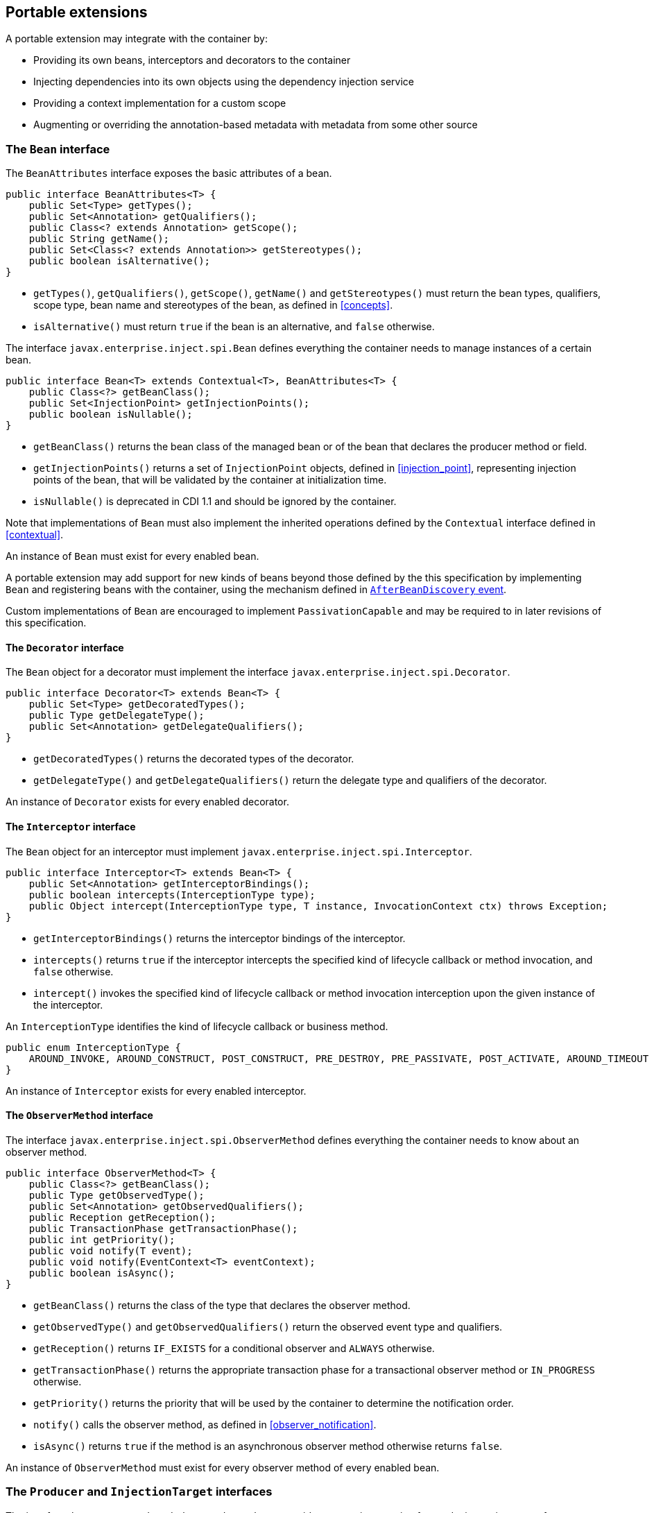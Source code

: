 [[spi]]

== Portable extensions

A portable extension may integrate with the container by:

* Providing its own beans, interceptors and decorators to the container
* Injecting dependencies into its own objects using the dependency injection service
* Providing a context implementation for a custom scope
* Augmenting or overriding the annotation-based metadata with metadata from some other source


[[bean]]

=== The `Bean` interface

The `BeanAttributes` interface exposes the basic attributes of a bean.

[source, java]
----
public interface BeanAttributes<T> {
    public Set<Type> getTypes();
    public Set<Annotation> getQualifiers();
    public Class<? extends Annotation> getScope();
    public String getName();
    public Set<Class<? extends Annotation>> getStereotypes();
    public boolean isAlternative();
}
----

* `getTypes()`, `getQualifiers()`, `getScope()`, `getName()` and `getStereotypes()` must return the bean types, qualifiers, scope type, bean name and stereotypes of the bean, as defined in <<concepts>>.
* `isAlternative()` must return `true` if the bean is an alternative, and `false` otherwise.

The interface `javax.enterprise.inject.spi.Bean` defines everything the container needs to manage instances of a certain bean.

[source, java]
----
public interface Bean<T> extends Contextual<T>, BeanAttributes<T> {
    public Class<?> getBeanClass();
    public Set<InjectionPoint> getInjectionPoints();
    public boolean isNullable();
}
----

* `getBeanClass()` returns the bean class of the managed bean or of the bean that declares the producer method or field.
* `getInjectionPoints()` returns a set of `InjectionPoint` objects, defined in <<injection_point>>, representing injection points of the bean, that will be validated by the container at initialization time.
* `isNullable()` is deprecated in CDI 1.1 and should be ignored by the container.

Note that implementations of `Bean` must also implement the inherited operations defined by the `Contextual` interface defined in <<contextual>>.

An instance of `Bean` must exist for every enabled bean.

A portable extension may add support for new kinds of beans beyond those defined by the this specification by implementing `Bean` and registering beans with the container, using the mechanism defined in <<after_bean_discovery>>.

Custom implementations of `Bean` are encouraged to implement `PassivationCapable` and may be required to in later revisions of this specification.

[[decorator]]

==== The `Decorator` interface

The `Bean` object for a decorator must implement the interface `javax.enterprise.inject.spi.Decorator`.

[source, java]
----
public interface Decorator<T> extends Bean<T> {
    public Set<Type> getDecoratedTypes();
    public Type getDelegateType();
    public Set<Annotation> getDelegateQualifiers();
}
----

* `getDecoratedTypes()` returns the decorated types of the decorator.
* `getDelegateType()` and `getDelegateQualifiers()` return the delegate type and qualifiers of the decorator.


An instance of `Decorator` exists for every enabled decorator.

[[interceptor]]

==== The `Interceptor` interface

The `Bean` object for an interceptor must implement `javax.enterprise.inject.spi.Interceptor`.

[source, java]
----
public interface Interceptor<T> extends Bean<T> {
    public Set<Annotation> getInterceptorBindings();
    public boolean intercepts(InterceptionType type);
    public Object intercept(InterceptionType type, T instance, InvocationContext ctx) throws Exception;
}
----

* `getInterceptorBindings()` returns the interceptor bindings of the interceptor.
* `intercepts()` returns `true` if the interceptor intercepts the specified kind of lifecycle callback or method invocation, and `false` otherwise.
* `intercept()` invokes the specified kind of lifecycle callback or method invocation interception upon the given instance of the interceptor.


An `InterceptionType` identifies the kind of lifecycle callback or business method.

[source, java]
----
public enum InterceptionType {
    AROUND_INVOKE, AROUND_CONSTRUCT, POST_CONSTRUCT, PRE_DESTROY, PRE_PASSIVATE, POST_ACTIVATE, AROUND_TIMEOUT
}
----

An instance of `Interceptor` exists for every enabled interceptor.

[[observer_method]]

==== The `ObserverMethod` interface

The interface `javax.enterprise.inject.spi.ObserverMethod` defines everything the container needs to know about an observer method.

[source, java]
----
public interface ObserverMethod<T> {
    public Class<?> getBeanClass();
    public Type getObservedType();
    public Set<Annotation> getObservedQualifiers();
    public Reception getReception();
    public TransactionPhase getTransactionPhase();
    public int getPriority();
    public void notify(T event);
    public void notify(EventContext<T> eventContext);
    public boolean isAsync();
}
----

* `getBeanClass()` returns the class of the type that declares the observer method.
* `getObservedType()` and `getObservedQualifiers()` return the observed event type and qualifiers.
* `getReception()` returns `IF_EXISTS` for a conditional observer and `ALWAYS` otherwise.
* `getTransactionPhase()` returns the appropriate transaction phase for a transactional observer method or `IN_PROGRESS` otherwise.
* `getPriority()` returns the priority that will be used by the container to determine the notification order.
* `notify()` calls the observer method, as defined in <<observer_notification>>.
* `isAsync()` returns `true` if the method is an asynchronous observer method otherwise returns `false`.


An instance of `ObserverMethod` must exist for every observer method of every enabled bean.

[[injectiontarget]]

=== The `Producer` and `InjectionTarget` interfaces

The interface `javax.enterprise.inject.spi.Producer` provides a generic operation for producing an instance of a type.

[source, java]
----
public interface Producer<T> {
    public T produce(CreationalContext<T> ctx);
    public void dispose(T instance);
    public Set<InjectionPoint> getInjectionPoints();
}
----

For a `Producer` that represents a class:

* `produce()` calls the constructor annotated `@Inject` if it exists, or the constructor with no parameters otherwise, as defined in <<instantiation>>, and returns the resulting instance. If the class has interceptors, `produce()` is responsible for building the interceptors and decorators of the instance.
The instance returned by `produce()` may be a proxy.
* `dispose()` does nothing.
* `getInjectionPoints()` returns the set of `InjectionPoint` objects representing all injected fields, bean constructor parameters and initializer method parameters.


For a `Producer` that represents a producer method or field:

* `produce()` calls the producer method on, or accesses the producer field of, a contextual instance of the bean that declares the producer method, as defined in <<producer_or_disposer_methods_invocation>>.
* `dispose()` calls the disposer method, if any, on a contextual instance of the bean that declares the disposer method, as defined in <<producer_or_disposer_methods_invocation>>, or performs any additional required cleanup, if any, to destroy state associated with a resource.
* `getInjectionPoints()` returns the set of `InjectionPoint` objects representing all parameters of the producer method.


The subinterface `javax.enterprise.inject.spi.InjectionTarget` provides operations for performing dependency injection and lifecycle callbacks on an instance of a type.

[source, java]
----
public interface InjectionTarget<T>
        extends Producer<T> {
    public void inject(T instance, CreationalContext<T> ctx);
    public void postConstruct(T instance);
    public void preDestroy(T instance);
}
----

* `inject()` performs dependency injection upon the given object.
The container sets the value of all injected fields, and calls all initializer methods, as defined in <<fields_initializer_methods>>.
* `postConstruct()` calls the `@PostConstruct` callback, if it exists.
* `preDestroy()` calls the `@PreDestroy` callback, if it exists.


Implementations of `Producer` and `InjectionTarget` must ensure that the set of injection points returned by `getInjectionPoints()` are injected by `produce()` or `inject()`.

[[beanmanager]]

=== The `BeanManager` object

The interface `javax.enterprise.inject.spi.BeanManager` provides operations for obtaining contextual references for beans, along with many other operations of use to portable extensions.

The container provides a built-in bean with bean type `BeanManager`, scope `@Dependent` and qualifier `@Default`. The built-in implementation must be a passivation capable dependency, as defined in <<passivation_capable_dependency>>.
Thus, any bean may obtain an instance of `BeanManager` by injecting it:

[source, java]
----
@Inject BeanManager manager;
----


Note that, an exception is thrown if the following operations are called before the `AfterBeanDiscovery` event is fired:

* `getBeans(String)`,
* `getBeans(Type, Annotation...)`,
* `getPassivationCapableBean(String)`
* `resolve(Set)`,
* `resolveDecorators(Set, Annotation...)`,
* `resolveInterceptors(InterceptionType, Annotation...)`,
* `resolveObserverMethods(Object, Annotation...)`,
* `validate(InjectionPoint)`,

and if the following operations are called before the `AfterDeploymentValidation` event is fired:

* `getReference(Bean, Type, CreationalContext)`
* `getInjectableReference(InjectionPoint, CreationalContext)`.

All other operations of BeanManager may be called at any time during the execution of the application.

[[provider]]

==== Obtaining a reference to the CDI container

Portable extensions and other objects sometimes interact directly with the container via programmatic API call.
The abstract `javax.enterprise.inject.spi.CDI` provides access to the `BeanManager` as well providing lookup of bean instances.

[source, java]
----
public abstract class CDI<T> implements Instance<T> {
   public static CDI<Object> current() { ... }
   public static void setCDIProvider(CDIProvider provider);
   public abstract BeanManager getBeanManager();
}
----

A portable extension or other object may obtain a reference to the current container by calling `CDI.current()`.
`CDI.getBeanManager()` may be called at any time after the container fires the `BeforeBeanDiscovery` container lifecycle event until the container fires the `BeforeShutdown` container lifecycle event.
Other methods on `CDI` may be called after the application initialization is completed until the application shutdown starts.
If methods on `CDI` are called at any other time, non-portable behavior results.

When `CDI.current()` is called, `getCDI()` method is called on `javax.enterprise.inject.spi.CDIProvider`.

The `CDIProvider` to use may be set by the application or container using the `setCDIProvider()` method.
If the `setCDIProvider()` has not been called, the first service provider of the service `javax.enterprise.inject.spi.CDIProvider` declared in META-INF/services is used.
If no provider is available an `IllegalStateException` is thrown.

[source, java]
----
public interface CDIProvider {
   public CDI<Object> getCDI();
}
----

[[bm_obtain_contextual_reference]]

==== Obtaining a contextual reference for a bean

The method `BeanManager.getReference()` returns a contextual reference for a given bean and bean type, as defined in <<contextual_reference>>.

[source, java]
----
public Object getReference(Bean<?> bean, Type beanType, CreationalContext<?> ctx);
----

The first parameter is the `Bean` object representing the bean.
The second parameter represents a bean type that must be implemented by any client proxy that is returned.
The third parameter is an instance of `CreationalContext` that may be used to destroy any object with scope `@Dependent` that is created.

If the given type is not a bean type of the given bean, an `IllegalArgumentException` is thrown.

[[bm_obtain_injectable_reference]]

==== Obtaining an injectable reference

The method `BeanManager.getInjectableReference()` returns an injectable reference for a given injection point, as defined in <<injectable_reference>>.

[source, java]
----
public Object getInjectableReference(InjectionPoint ij, CreationalContext<?> ctx);
----

The first parameter represents the target injection point.
The second parameter is an instance of `CreationalContext` that may be used to destroy any object with scope `@Dependent` that is created.

If the `InjectionPoint` represents a decorator delegate injection point, `getInjectableReference()` returns a delegate, as defined in <<delegate_attribute>>.

If typesafe resolution results in an unsatisfied dependency, the container must throw an `UnsatisfiedResolutionException`. If typesafe resolution results in an unresolvable ambiguous dependency, the container must throw an `AmbiguousResolutionException`.

Implementations of `Bean` usually maintain a reference to an instance of `BeanManager`. When the `Bean` implementation performs dependency injection, it must obtain the contextual instances to inject by calling `BeanManager.getInjectableReference()`, passing an instance of `InjectionPoint` that represents the injection point and the instance of `CreationalContext` that was passed to `Bean.create()`.

[[bm_obtain_unmanaged_instance]]

==== Obtaining non-contextual instance

A non-contextual instance can be obtained and injected from an `InjectionTarget`, however the `InjectionTarget` interface is designed to work on contextual instances.
A helper class, `Unmanaged` provides a set of methods optimized for working with non-contextual instances.

For example:

[source,java]
----
Unmanaged<Foo> unmanagedFoo = new Unmanaged<Foo>(Foo.class);
UnmanagedInstance<Foo> fooInstance = unmanagedFoo.newInstance();
Foo foo = fooInstance.produce().inject().postConstruct().get();
... // Use the foo instance
fooInstance.preDestroy().dispose();
----

[[bm_obtain_creationalcontext]]

==== Obtaining a `CreationalContext`

An instance of `CreationalContext` for a certain instance of `Contextual` may be obtained by calling `BeanManager.createCreationalContext()`.

[source, java]
----
public <T> CreationalContext<T> createCreationalContext(Contextual<T> contextual);
----

An instance of `CreationalContext` for a non-contextual object may be obtained by passing a null value to `createCreationalContext()`.

[[bm_obtain_bean_by_type]]

==== Obtaining a `Bean` by type

The method `BeanManager.getBeans()` returns the set of beans which have the given required type and qualifiers and are available for injection in the module or library containing the class into which the `BeanManager` was injected or the class from whose JNDI environment namespace the `BeanManager` was obtained, according to the rules for candidates of typesafe resolution defined in <<performing_typesafe_resolution>>.

[source, java]
----
public Set<Bean<?>> getBeans(Type beanType, Annotation... qualifiers);
----

The first parameter is a required bean type. The remaining parameters are required qualifiers.

If no qualifiers are passed to `getBeans()`, the default qualifier `@Default` is assumed.

If the given type represents a type variable, an `IllegalArgumentException` is thrown.

If two instances of the same qualifier type are given, an `IllegalArgumentException` is thrown.

If an instance of an annotation that is not a qualifier type is given, an `IllegalArgumentException` is thrown.

[[bm_obtain_bean_by_name]]

==== Obtaining a `Bean` by name

The method `BeanManager.getBeans()` which accepts a string returns the set of beans which have the given bean name and are available for injection in the module or library containing the class into which the `BeanManager` was injected or the class from whose JNDI environment namespace the `BeanManager` was obtained, according to the rules of name resolution defined in <<name_resolution>>.

[source, java]
----
public Set<Bean<?>> getBeans(String name);
----

The parameter is a bean name.

[[bm_obtain_passivation_capable_bean]]

==== Obtaining a passivation capable bean by identifier

The method `BeanManager.getPassivationCapableBean()` returns the `PassivationCapable` bean with the given identifier (see <<passivation_capable>>).

[source, java]
----
public Bean<?> getPassivationCapableBean(String id);
----

[[bm_resolve_ambiguous_dep]]

==== Resolving an ambiguous dependency

The method `BeanManager.resolve()` applies the ambiguous dependency resolution rules defined in <<unsatisfied_and_ambig_dependencies>> to a set of `Bean` s.

[source, java]
----
public <X> Bean<? extends X> resolve(Set<Bean<? extends X>> beans);
----

If the ambiguous dependency resolution rules fail (as defined in <<unsatisfied_and_ambig_dependencies>>, the container must throw an `AmbiguousResolutionException`.

`BeanManager.resolve()` must return null if:

* null is passed to `resolve()`, or
* no beans are passed to `resolve()`.

[[bm_validate_ip]]

==== Validating an injection point

The `BeanManager.validate()` operation validates an injection point and throws an `InjectionException` if there is a deployment problem (for example, an unsatisfied or unresolvable ambiguous dependency) associated with the injection point.

[source, java]
----
public void validate(InjectionPoint injectionPoint);
----

[[bm_fire_event]]

==== Firing an event

The method `BeanManager.fireEvent()` fires an event and notifies observers, according to <<observer_notification>>.

[source, java]
----
public void fireEvent(Object event, Annotation... qualifiers);
----

The first argument is the event object.
The remaining parameters are event qualifiers.

If the runtime type of the event object contains a type variable, an `IllegalArgumentException` is thrown.

If two instances of the same qualifier type are given, an `IllegalArgumentException` is thrown.

If an instance of an annotation that is not a qualifier type is given, an `IllegalArgumentException` is thrown.

If the runtime type of the event object is assignable to the type of a container lifecycle event, an `IllegalArgumentException` is thrown.

[[bm_observer_method_resolution]]

==== Observer method resolution

The method `BeanManager.resolveObserverMethods()` resolves observer methods for an event according to the rules of observer resolution defined in <<observer_resolution>>.

[source, java]
----
public <T> Set<ObserverMethod<? super T>> resolveObserverMethods(T event, Annotation... qualifiers);
----

The first parameter of `resolveObserverMethods()` is the event object.
The remaining parameters are event qualifiers.

If the runtime type of the event object contains a type variable, an `IllegalArgumentException` is thrown.

If two instances of the same qualifier type are given, an `IllegalArgumentException` is thrown.

If an instance of an annotation that is not a qualifier type is given, an `IllegalArgumentException` is thrown.

[[bm_decorator_resolution]]

==== Decorator resolution

The method `BeanManager.resolveDecorators()` returns the ordered list of decorators for a set of bean types and a set of qualifiers and which are enabled in the module or library containing the class into which the `BeanManager` was injected or the class from whose JNDI environment namespace the `BeanManager` was obtained, as defined in <<decorator_resolution>>.

[source, java]
----
List<Decorator<?>> resolveDecorators(Set<Type> types, Annotation... qualifiers);
----

The first argument is the set of bean types of the decorated bean.
The annotations are qualifiers declared by the decorated bean.

If two instances of the same qualifier type are given, an `IllegalArgumentException` is thrown.

If an instance of an annotation that is not a qualifier type is given, an `IllegalArgumentException` is thrown.

If the set of bean types is empty, an `IllegalArgumentException` is thrown.

[[bm_interceptor_resolution]]

==== Interceptor resolution

The method `BeanManager.resolveInterceptors()` returns the ordered list of interceptors for a set of interceptor bindings and a type of interception and which are enabled in the module or library containing the class into which the `BeanManager` was injected or the class from whose JNDI environment namespace the `BeanManager` was obtained, as defined in <<interceptor_resolution>>.

[source, java]
----
List<Interceptor<?>> resolveInterceptors(InterceptionType type,
                                         Annotation... interceptorBindings);
----

If two instances of the same interceptor binding type are given, an `IllegalArgumentException` is thrown.

If no interceptor binding type instance is given, an `IllegalArgumentException` is thrown.

If an instance of an annotation that is not an interceptor binding type is given, an `IllegalArgumentException` is thrown.

[[bm_determining_annotation]]

==== Determining if an annotation is a qualifier type, scope type, stereotype or interceptor binding type

A portable extension may test an annotation to determine if it is a qualifier type, scope type, stereotype or interceptor binding type, obtain the set of meta-annotations declared by a stereotype or interceptor binding type, or determine if a scope type is a normal or passivating scope.

[source, java]
----
public boolean isScope(Class<? extends Annotation> annotationType);
public boolean isQualifier(Class<? extends Annotation> annotationType);
public boolean isInterceptorBinding(Class<? extends Annotation> annotationType);
public boolean isStereotype(Class<? extends Annotation> annotationType);

public boolean isNormalScope(Class<? extends Annotation> scopeType);
public boolean isPassivatingScope(Class<? extends Annotation> scopeType);
public Set<Annotation> getInterceptorBindingDefinition(Class<? extends Annotation> qualifierType);
public Set<Annotation> getStereotypeDefinition(Class<? extends Annotation> stereotype);
----

[[bm_determining_hash]]

==== Determining the hash code and equivalence of qualifiers and interceptor bindings

A portable extension may determine if two qualifiers or two interceptor bindings are considered equivalent for the purposes of typesafe resolution, as defined in <<performing_typesafe_resolution>>.

[source, java]
----
public boolean areQualifiersEquivalent(Annotation qualifier1, Annotation qualifier2);
public boolean areInterceptorBindingsEquivalent(Annotation interceptorBinding1, Annotation interceptorBinding2);
----

A portable extension may determine the hash code of a qualifier or interceptor binding, ignoring any members annotated with `@Nonbinding`.

[source, java]
----
public int getQualifierHashCode(Annotation qualifier);
public int getInterceptorBindingHashCode(Annotation interceptorBinding);
----

[[bm_obtain_active_context]]

==== Obtaining the active `Context` for a scope

The method `BeanManager.getContext()` retrieves an active context object associated with the given scope, as defined in <<active_context>>.

[source, java]
----
public Context getContext(Class<? extends Annotation> scopeType);
----

[[bm_obtain_elresolver]]

==== Obtaining the `ELResolver`

The method `BeanManager.getELResolver()` returns the `javax.el.ELResolver` specified in <<el>>.

[source, java]
----
public ELResolver getELResolver();
----

[[bm_obtain_annotatedtype]]

==== Obtaining an `AnnotatedType` for a class

The method `BeanManager.createAnnotatedType()` returns an `AnnotatedType` that may be used to read the annotations of the given Java class or interface.

[source, java]
----
public <T> AnnotatedType<T> createAnnotatedType(Class<T> type);
----

[[bm_obtain_injectiontarget]]

==== Obtaining an `InjectionTarget` for a class

The method `BeanManager.getInjectionTargetFactory()` returns a factory capable of creating container provided implementations of `InjectionTarget` for a given `AnnotatedType` or throws an `IllegalArgumentException` if there is a definition error associated with any injection point of the type.

[source, java]
----
public <T> InjectionTargetFactory<T> getInjectionTargetFactory(AnnotatedType<T> type);
----

[source, java]
----
public interface InjectionTargetFactory<T> {

    public InjectionTarget<T> createInjectionTarget(Bean<T> bean);

}
----

Null should be passed to `InjectionTargetFactory.createInjectionTarget()` to create a non-contextual injection target.
The method `BeanManager.createInjectionTarget()` is deprecated since version 1.1 of Contexts and Dependency Injection.

[[bm_obtain_producer]]

==== Obtaining a `Producer` for a field or method

The method `BeanManager.getProducerFactory()` returns a factory capable of creating container provided implementations of `Producer` for a given `AnnotatedMethod` or `AnnotatedField`, and declaring bean, or throws an `IllegalArgumentException` if there is a definition error associated with the producer method or field.

[source, java]
----
public <X> ProducerFactory<X> getProducerFactory(AnnotatedField<? super X> field, Bean<X> declaringBean);
public <X> ProducerFactory<X> getProducerFactory(AnnotatedMethod<? super X> method, Bean<X> declaringBean);
----

[source, java]
----
public interface ProducerFactory<X> {

    public <T> Producer<T> createProducer(Bean<T> bean);

}
----

Null should be passed to `ProducerFactory.createProducer()` to create a producer of non-contextual objects.


[[bm_obtain_injectionpoint]]

==== Obtaining an `InjectionPoint`

The method `BeanManager.createInjectionPoint()` returns a container provided implementation of `InjectionPoint` for a given `AnnotatedField` or `AnnotatedParameter` or throws an `IllegalArgumentException` if there is a definition error associated with the injection point.

[source, java]
----
public InjectionPoint createInjectionPoint(AnnotatedField<?> field);
public InjectionPoint createInjectionPoint(AnnotatedParameter<?> parameter);
----

[[bm_obtain_beanattributes]]

==== Obtaining a `BeanAttributes`

The method `BeanManager.createBeanAttributes()` returns a container provided implementation of `BeanAttributes` by reading the annotations of a given `AnnotatedType` or `AnnotatedMember`, according to the rules defined in <<concepts>>, or throws an `IllegalArgumentException` if there is a definition error associated with the declared bean attributes.

[source, java]
----
public <T> BeanAttributes<T> createBeanAttributes(AnnotatedType<T> type);
public BeanAttributes<?> createBeanAttributes(AnnotatedMember<?> member);
----

[[bm_obtain_bean]]

==== Obtaining a `Bean`

The method `BeanManager.createBean()` returns a container provided implementation of `Bean`. The methods accept:

* a `BeanAttributes`, which determines the bean types, qualifiers, scope, name and stereotypes of the returned `Bean`, and the return values of `isAlternative()`, and
* a class, which determines the return value of `Bean.getClass()`.
* an `InjectionTargetFactory`, which is used to obtain an `InjectionTarget`. The `InjectionTarget` is used to create and destroy instances of the bean, to perform dependency injection and lifecycle callbacks, and which determines the return value of `Bean.getInjectionPoints()`.


[source, java]
----
public <T> Bean<T> createBean(BeanAttributes<T> attributes, Class<T> beanClass,
                          InjectionTargetFactory<T> injectionTargetFactory);
----

A second version of the method is provided to create a `Bean` from a producer.
The method accepts:

* a `BeanAttributes`, which determines the bean types, qualifiers, scope, name and stereotypes of the returned `Bean`, and the return values of `isAlternative()`, and
* a class, which determines the return value of `Bean.getClass()`.
* a `ProducerFactory`, which is used to obtain a `Producer`. The `Producer` is used to create and destroy instances of the bean, and which determines the return value of `Bean.getInjectionPoints()`.


[source, java]
----
public <T, X> Bean<T> createBean(BeanAttributes<T> attributes, Class<X> beanClass,
                          ProducerFactory<X> producer);
----

[[bm_obtain_extension]]

==== Obtaining the instance of an `Extension`

The method `BeanManager.getExtension()` returns the container's instance of an `Extension` class declared in `META-INF/services`, or throws an `IllegalArgumentException` if the container has no instance of the given class.

[source, java]
----
public <T extends Extension> T getExtension(Class<T> extensionClass);
----

[[bm_obtain_interception_factory]]

==== Obtain an `InterceptionFactory`

The method `BeanManager.getInterceptionFactory()` returns an `InterceptionFactory` for the provided type as defined in <<interception_factory>>.

[source, java]
----
<T> InterceptionFactory<T> createInterceptionFactory(CreationalContext<T> ctx, Class<T> clazz);
----


[[alternative_metadata_sources]]

=== Alternative metadata sources

A portable extension may provide an alternative metadata source, such as configuration by XML.

The interfaces `AnnotatedType`, `AnnotatedField`, `AnnotatedMethod`, `AnnotatedConstructor` and `AnnotatedParameter` in the package `javax.enterprise.inject.spi` allow a portable extension to specify metadata that overrides the annotations that exist on a bean class.
The portable extension is responsible for implementing the interfaces, thereby exposing the metadata to the container.

In general, the behavior is as defined by the Java Language Specification, and only deviations from the Java Language Specification are noted.

The interface `javax.enterprise.inject.spi.AnnotatedType` exposes the `Class` object and members.

[source, java]
----
public interface AnnotatedType<X>
        extends Annotated {
    public Class<X> getJavaClass();
    public Set<AnnotatedConstructor<X>> getConstructors();
    public Set<AnnotatedMethod<? super X>> getMethods();
    public Set<AnnotatedField<? super X>> getFields();
}
----

* `getConstructors()` returns all default-access, public, protected or private constructors declared for the type.
* `getMethods()` returns all default-access, public, protected or private methods declared on the type and those declared on any supertypes.
The container should call `AnnotatedMethod.getJavaMember().getDeclaringClass()` to determine the type in the type hierarchy that declared the method.
* `getFields()` returns all default-access, public, protected or private fields declared on the type and those declared on any supertypes.
The container should call `AnnotatedField.getJavaMember().getDeclaringClass()` to determine the type in the type hierarchy that declared the field.


When determining annotations on a type, the container must only consider the special inheritance rules defined for scope types in <<type_level_inheritance>>.

The interface `javax.enterprise.inject.spi.AnnotatedField` exposes the `Field` object.

[source, java]
----
public interface AnnotatedField<X>
        extends AnnotatedMember<X> {
    public Field getJavaMember();
}
----

The interface `javax.enterprise.inject.spi.AnnotatedMethod` exposes the `Method` object.

[source, java]
----
public interface AnnotatedMethod<X>
        extends AnnotatedCallable<X> {
    public Method getJavaMember();
}
----

The interface `javax.enterprise.inject.spi.AnnotatedConstructor` exposes the `Constuctor` object.

[source, java]
----
public interface AnnotatedConstructor<X>
        extends AnnotatedCallable<X> {
    public Constructor<X> getJavaMember();
}
----

The interface `javax.enterprise.inject.spi.AnnotatedParameter` exposes the `position` of the parameter object and the declaring program element.

[source, java]
----
public interface AnnotatedParameter<X>
        extends Annotated {
    public int getPosition();
    public AnnotatedCallable<X> getDeclaringCallable();
}
----

The interface `javax.enterprise.inject.spi.AnnotatedMember` exposes the `Member` object and the `AnnotatedType` that defines the member.

[source, java]
----
public interface AnnotatedMember<X>
        extends Annotated {
    public Member getJavaMember();
    public boolean isStatic();
    public AnnotatedType<X> getDeclaringType();
}
----

The interface `javax.enterprise.inject.spi.AnnotatedCallable` exposes the parameters of an invokable object.

CDI 1.1 deprecated the method `AnnotatedMember.isStatic()`. The container should instead call `AnnotatedMember.getJavaMember().getModifiers()` to determine if the member is static.

[source, java]
----
public interface AnnotatedCallable<X>
        extends AnnotatedMember<X> {
    public List<AnnotatedParameter<X>> getParameters();
}
----

The interface `javax.enterprise.inject.spi.Annotated` exposes the overriding annotations and type declarations.

[source, java]
----
public interface Annotated {
    Type getBaseType();
    Set<Type> getTypeClosure();
    <T extends Annotation> T getAnnotation(Class<T> annotationType);
    <T extends Annotation> Set<T> getAnnotations(Class<T> annotationType);
    Set<Annotation> getAnnotations();
    boolean isAnnotationPresent(Class<? extends Annotation> annotationType);
}
----

* `getBaseType()` returns the type of the program element.
* `getTypeClosure()` returns all types to which the base type should be considered assignable.
* `getAnnotation(Class<T>)` returns the program element annotation of the given annotation type, or a null value.
* `getAnnotations(Class<T>)` returns the program element annotations of the given annotation type, or an empty set.
* `getAnnotations()` returns all annotations of the program element.
* `isAnnotationPresent(Class<T>)` returns `true` if the program element has an annotation of the given annotation type, or `false` otherwise.


The container must use the operations of `Annotated` and its subinterfaces to discover program element types and annotations.
The container must not directly call the Java Reflection API. In particular, the container must:

* call `Annotated.getBaseType()` to determine the type of an injection point, event parameter or disposed parameter,
* call `Annotated.getTypeClosure()` to determine the bean types of any kind of bean,
* call `Annotated.getAnnotations()` to determine the scope, qualifiers, stereotypes and interceptor bindings of a bean,
* call `Annotated.isAnnotationPresent()` and `Annotated.getAnnotation()` to read any bean annotations defined by this specification, and
* call `AnnotatedType.getConstructors()`, `AnnotatedType.getMethods()` and `AnnotatedType.getFields()` to determine the members of a bean class.

[[annotated_type_configurator]]

==== `AnnotatedTypeConfigurator` SPI

CDI 2.0 introduced a new SPI to help defining and creating instance for type metadata.

This SPI is composed of the following interfaces:

* `javax.enterprise.inject.spi.configurator.AnnotatedTypeConfigurator` to configure an `AnnotatedType`
* `javax.enterprise.inject.spi.configurator.AnnotatedFieldConfigurator` (defined in <<annotated_field_configurator>>) to configure an `AnnotatedField`
* `javax.enterprise.inject.spi.configurator.AnnotatedConstructorConfigurator` (defined in <<annotated_constructor_configurator>>) to configure an `AnnotatedConstructor`
* `javax.enterprise.inject.spi.configurator.AnnotatedMethodConfigurator` (defined in <<annotated_method_configurator>>) to configure an `AnnotatedMethod`
* `javax.enterprise.inject.spi.configurator.AnnotatedParameterConfigurator` (defined in <<annotated_parameter_configurator>>) to configure an `AnnotatedParameter`

The container must provide an implementation for each of these interfaces.

`AnnotatedTypeConfigurator` is the entry point for this SPI.
Implementation of `AnnotatedTypeConfigurator` is returned by methods in the following lifecycle event:

* `BeforeBeanDiscovery` as defined in <<before_bean_discovery>>
* `ProcessAnnotatedType` as defined in <<process_annotated_type>>
* `AfterTypeDiscovery` as defined in <<after_type_discovery>>


[source, java]
----
public interface AnnotatedTypeConfigurator<T> {

    AnnotatedType<T> getAnnotated();
    AnnotatedTypeConfigurator<T> add(Annotation annotation);
    AnnotatedTypeConfigurator<T> remove(Annotation annotation);
    AnnotatedTypeConfigurator<T> remove(Class<? extends Annotation> annotationType);
    AnnotatedTypeConfigurator<T> removeAll();
    Set<AnnotatedMethodConfigurator<T>> methods();
    Stream<AnnotatedMethodConfigurator<T>> filterMethods(Predicate<AnnotatedMethod<T>> predicate);
    Set<AnnotatedFieldConfigurator<T>> fields();
    Stream<AnnotatedFieldConfigurator<T>> filterFields(Predicate<AnnotatedField<T>> predicate);
    Set<AnnotatedConstructorConfigurator<T>> constructors();
    Stream<AnnotatedConstructorConfigurator<T>> filterConstructors(Predicate<AnnotatedConstructor<T>> predicate);
}
----

* `getAnnotated()` returns the original `AnnotatedType` with which this configurator was initialized
* `add()` adds an annotation to the configured `AnnotatedType`
* `remove()` methods remove all annotation from the configured `AnnotatedType`
* `removeAll()` remove all existing annotation on the configured `AnnotatedType`
* `methods()` returns a set of `AnnotatedMethodConfigurator` to configure annotations on methods.
* `filterMethods()` returns a `Stream<AnnotatedMethodsConfigurator>` filtered by applying the provided Predicate on `methods()`
* `fields()` returns a set of `AnnotatedFieldConfigurator` to configure annotations on fields.
* `filterFields()` returns a `Stream<AnnotatedFieldConfigurator>` filtered by applying the provided Predicate on `fields()`
* `constructors()` returns a set of `AnnotatedConstructorConfigurator` to configure annotations on constructors.
* `filterConstructors()` returns a `Stream<AnnotatedConstructorConfigurator>` filtered by applying the provided Predicate on `Constructors()`

[[annotated_method_configurator]]

===== `AnnotatedMethodConfigurator`

`AnnotatedMethodConfigurator` is obtained through `AnnotatedTypeConfigurator` as defined in <<annotated_type_configurator>>

[source, java]
----
public interface AnnotatedMethodConfigurator<T> {
    AnnotatedMethod<T> getAnnotated();
    AnnotatedMethodConfigurator<T> add(Annotation annotation);
    AnnotatedMethodConfigurator<T> remove(Annotation annotation);
    AnnotatedMethodConfigurator<T> remove(Class<? extends Annotation> annotationType);
    AnnotatedMethodConfigurator<T> removeAll();
    List<AnnotatedParameterConfigurator<T>> params();
    Stream<AnnotatedParameterConfigurator<T>> filterParams(Predicate<AnnotatedParameter<T>> predicate);
}
----

* `getAnnotated()` returns the original `AnnotatedMethod` with which this configurator was initialized
* `add()` adds an annotation to the configured element
* `remove()` methods remove all annotation from the configured element
* `removeAll()` remove all existing annotation on the configured element
* `params()` returns a list of `AnnotatedParameterConfigurator` to configure annotations on parameters.
* `filterParams(Predicate<AnnotatedParameter<T>> predicate)` returns a `Stream<AnnotatedParameterConfigurator>` filtered by applying the provided Predicate on `params()`


[[annotated_constructor_configurator]]

===== `AnnotatedConstructorConfigurator`

`AnnotatedConstructorConfigurator` is obtained through `AnnotatedTypeConfigurator` as defined in <<annotated_type_configurator>>

[source, java]
----
public interface AnnotatedConstructorConfigurator<T> {
    AnnotatedConstructor<T> getAnnotated();
    AnnotatedConstructorConfigurator<T> add(Annotation annotation);
    AnnotatedConstructorConfigurator<T> remove(Annotation annotation);
    AnnotatedConstructorConfigurator<T> remove(Class<? extends Annotation> annotationType);
    AnnotatedConstructorConfigurator<T> removeAll();
    List<AnnotatedParameterConfigurator<T>> params();
    Stream<AnnotatedParameterConfigurator<T>> filterParams(Predicate<AnnotatedParameter<T>> predicate);
}
----

* `getAnnotated()` returns the original `AnnotatedConstructor` with which this configurator was initialized
* `add()` adds an annotation to the configured element
* `remove()` methods remove all annotation from the configured element
* `removeAll()` remove all existing annotation on the configured element
* `params()` returns a list of `AnnotatedParameterConfigurator` to configure annotations on parameters.
* `filterParams(Predicate<AnnotatedParameter<T>> predicate)` returns a `Stream<AnnotatedParameterConfigurator>` filtered by applying the provided Predicate on `params()`

[[annotated_parameter_configurator]]

===== `AnnotatedParameterConfigurator`

`AnnotatedParameterConfigurator` is obtained through `AnnotatedMethodConfigurator` (as defined in <<annotated_method_configurator>>) and `AnnotatedConstructorConfigurator` as defined in <<annotated_constructor_configurator>>.

[source, java]
----
public interface AnnotatedParameterConfigurator<T> {
    AnnotatedParameter<T> getAnnotated();
    AnnotatedParameterConfigurator<T> add(Annotation annotation);
    AnnotatedParameterConfigurator<T> remove(Annotation annotation);
    AnnotatedParameterConfigurator<T> remove(Class<? extends Annotation> annotationType);
    AnnotatedParameterConfigurator<T> removeAll();
}
----

* `getAnnotated()` returns the original `AnnotatedParameter` with which this configurator was initialized
* `add()` adds an annotation to the configured element
* `remove()` methods remove all annotation from the configured element
* `removeAll()` remove all existing annotation on the configured element

[[annotated_field_configurator]]

===== `AnnotatedFieldConfigurator`

`AnnotatedFieldConfigurator` is obtained through `AnnotatedTypeConfigurator` as defined in <<annotated_type_configurator>>:

[source, java]
----
public interface AnnotatedFieldConfigurator<T> {

    AnnotatedField<T> getAnnotated();
    AnnotatedFieldConfigurator<T> add(Annotation annotation);
    AnnotatedFieldConfigurator<T> remove(Annotation annotation);
    AnnotatedFieldConfigurator<T> remove(Class<? extends Annotation> annotationType);
    AnnotatedFieldConfigurator<T> removeAll();
}
----

* `getAnnotated()` returns the original `AnnotatedField` with which this configurator was initialized
* `add()` adds an annotation to the configured element
* `remove()` methods remove all annotation from the configured element
* `removeAll()` remove all existing annotation on the configured element


[[init_events]]

=== Container lifecycle events

During the application initialization process, the container fires a series of events, allowing portable extensions to integrate with the container initialization process defined in <<initialization>>.
These events are fired synchronously.

Observer methods of these events must belong to _extensions_.
An extension is a service provider of the service `javax.enterprise.inject.spi.Extension` declared in `META-INF/services`.

[source, java]
----
public interface Extension {}
----

If any method on the event object is called outside of the observer method invocation, an `IllegalStateException` is thrown.

Service providers may have observer methods, which may observe any event, including any container lifecycle event, and obtain an injected `BeanManager` reference. Any decorators associated with `BeanManager` will not be applied.
If other beans are injected into an extension's observer methods, non-portable behavior results.
An extension may use `BeanManager.fireEvent()` to deliver events to observer methods defined on extensions.
The container is not required to deliver events fired during application initialization to observer methods defined on beans.

The container instantiates a single instance of each extension at the beginning of the application initialization process and maintains a reference to it until the application shuts down.
The container delivers event notifications to this instance by calling its observer methods.

The notification order for observer methods within extensions follows the same ordering rule as defined in <<observer_ordering>> for non-extension observers.
The priority of an observer method may be declared using the `@Priority` annotation.

[source, java]
----
void beforeBeanDiscovery(@Observes @Priority(LIBRARY) BeforeBeanDiscovery event) { ... }
----

For each service provider, the container must provide a bean of scope `@ApplicationScoped` and qualifier `@Default`, supporting injection of a reference to the service provider instance. The bean types of this bean include the class of the service provider and all superclasses and interfaces.

Lifecycle events described below can be grouped in to two categories:

* Application lifecycle events, that are fired once:
 ** BeforeBeanDiscovery
 ** AfterTypeDiscovery
 ** AfterBeanDiscovery
 ** AfterDeploymentValidation
 ** BeforeShutdown
* Bean discovery events, that are fired multiple times:
 ** ProcessAnnotatedType
 ** ProcessInjectionPoint
 ** ProcessInjectionTarget
 ** ProcessBeanAttributes
 ** ProcessBean
 ** ProcessProducer
 ** ProcessObserverMethod

Note that the chronological order of these events is specified in <<initialization>>.

[[before_bean_discovery]]

==== `BeforeBeanDiscovery` event

The container must fire an event before it begins the type discovery process.
The event object must be of type `javax.enterprise.inject.spi.BeforeBeanDiscovery`:

[source, java]
----
public interface BeforeBeanDiscovery {
    public void addQualifier(Class<? extends Annotation> qualifier);
    public void addQualifier(AnnotatedType<? extends Annotation> qualifier);
    public void addScope(Class<? extends Annotation> scopeType, boolean normal, boolean passivating);
    public void addStereotype(Class<? extends Annotation> stereotype, Annotation... stereotypeDef);
    public void addInterceptorBinding(Class<? extends Annotation> bindingType, Annotation... bindingTypeDef);
    public void addInterceptorBinding(AnnotatedType<? extends Annotation> bindingType);
    public void addAnnotatedType(AnnotatedType<?> type);
    public void addAnnotatedType(AnnotatedType<?> type, String id);
    public AnnotatedTypeConfigurator<?> addAnnotatedType(Class<T> type,String id);
    <T extends Annotation> AnnotatedTypeConfigurator<T> configureQualifier(Class<T> qualifier);
    <T extends Annotation> AnnotatedTypeConfigurator<T> configureInterceptorBinding(Class<T> bindingType);
}
----

* `addQualifier()` declares an annotation type as a qualifier type.
* `addScope()` declares an annotation type as a scope type.
* `addStereotype()` declares an annotation type as a stereotype, and specifies its meta-annotations.
* `addInterceptorBinding()` declares an annotation type as an interceptor binding type, and specifies its meta-annotations.
* `addAnnotatedType()` adds a given `AnnotatedType` to the set of types which will be scanned during bean discovery, with an optional identifier.
The first version of the method is deprecated since version 1.1 of Contexts and Dependency Injection.
+
The third version of the method, returns a new `AnnotatedTypeConfigurator` as defined in <<annotated_type_configurator>> to easily configure the `AnnotatedType` which will be added at the end of the observer invocation.
The returned `AnnotatedTypeConfigurator` is initialized with type and annotations of the provided class.
* `configureQualifier()` returns a new `AnnotatedTypeConfigurator` as defined in <<annotated_type_configurator>> to configure a new `AnnotatedType` and declares it as a qualifier type.
* `configureInterceptorBinding()` returns a new `AnnotatedTypeConfigurator` as defined in <<annotated_type_configurator>> to configure a new `AnnotatedType` and declares it as an interceptor binding.


[source, java]
----
void beforeBeanDiscovery(@Observes BeforeBeanDiscovery event) { ... }
----

If any observer method of the `BeforeBeanDiscovery` event throws an exception, the exception is treated as a definition error by the container.

If any `BeforeBeanDiscovery` method is called outside of the observer method invocation, an `IllegalStateException` is thrown.


[[after_type_discovery]]

==== `AfterTypeDiscovery` event

The container must fire an event when it has fully completed the type discovery process and before it begins the bean discovery process.
The event object must be of type `javax.enterprise.inject.spi.AfterTypeDiscovery`.

[source, java]
----
public interface AfterTypeDiscovery {
    public List<Class<?>> getAlternatives();
    public List<Class<?>> getInterceptors();
    public List<Class<?>> getDecorators();
    public void addAnnotatedType(AnnotatedType<?> type, String id);
    public AnnotatedTypeConfigurator<?> addAnnotatedType(Class<T> type,String id);
}
----

* `getAlternatives()` returns the ordered list of enabled alternatives for the application, sorted by priority in ascending order.
Alternatives enabled for a bean archive are not included in the list.
* `getInterceptors()` returns the ordered list of enabled interceptors for the application, sorted by priority in ascending order.
Interceptors enabled for a bean archive are not included in the list.
* `getDecorators()` returns the ordered list of enabled decorators for the application, sorted by priority in ascending order.
Decorators enabled for a bean archive are not included in the list.
* `addAnnotatedType()` adds a given `AnnotatedType` to the set of types which will be scanned during bean discovery, with an identifier.
+
The second version of the method, returns a new `AnnotatedTypeConfigurator` as defined in <<annotated_type_configurator>> to easily configure the `AnnotatedType` which will be added at the end of observer invocation.
The returned `AnnotatedTypeConfigurator` is initialized with type and annotations of the provided class.

If an alternative, interceptor or decorator is added using `AfterTypeDiscovery.addAnnotatedType()`, non-portable behavior results.

Any observer of this event is permitted to add classes to, or remove classes from, the list of alternatives, list of interceptors or list of decorators.
The container must use the final values of these collections, after all observers of `AfterTypeDiscovery` have been called, to determine the order of the enabled alternatives, interceptors, and decorators for application.
The initial values of these collections are defined by the `@Priority` annotation.

[source, java]
----
void afterTypeDiscovery(@Observes AfterTypeDiscovery event) { ... }
----


If any observer method of a `AfterTypeDiscovery` event throws an exception, the exception is treated as a definition error by the container.

If any `AfterTypeDiscovery` method is called outside of the observer method invocation, an `IllegalStateException` is thrown.


[[after_bean_discovery]]

==== `AfterBeanDiscovery` event

The container must fire an event when it has fully completed the bean discovery process, validated that there are no definition errors relating to the discovered beans, and registered `Bean` and `ObserverMethod` objects for the discovered beans.

The event object must be of type `javax.enterprise.inject.spi.AfterBeanDiscovery`:

[source, java]
----
public interface AfterBeanDiscovery {
    public void addDefinitionError(Throwable t);
    public void addBean(Bean<?> bean);
    public BeanConfigurator<?> addBean();
    public void addObserverMethod(ObserverMethod<?> observerMethod);
    public ObserverMethodConfigurator<?> addObserverMethod();
    public void addContext(Context context);
    public <T> AnnotatedType<T> getAnnotatedType(Class<T> type, String id);
    public <T> Iterable<AnnotatedType<T>> getAnnotatedTypes(Class<T> type);
}
----

* `addDefinitionError()` registers a definition error with the container, causing the container to abort deployment after all observers have been notified.
* `addBean()` fires an event of type `ProcessBean` containing the given `Bean` and then registers the `Bean` with the container, thereby making it available for injection into other beans.
The given `Bean` may implement `Interceptor` or `Decorator`.
+
The second version of the method, returns a new `BeanConfigurator` as defined in <<bean_configurator>> to easily configure the `Bean` which will be added at the end of observer invocation.
If the container is unable to process the configurator it automatically detects the problem and treats it as a deployment problem.
* `addObserverMethod()` fires an event of type `ProcessObserverMethod` containing the given `ObserverMethod` and then registers the `ObserverMethod` with the container, thereby making it available for event notifications.
+
If the given `ObserverMethod` does not override either `ObserverMethod.notify(T)` or `ObserverMethod.notify(EventContext<T>)`, the container automatically detects the problem and treats it as a definition error.
+
The second version of the method, returns a new `ObserverMethodConfigurator` as defined in <<observer_method_configurator>> to easily configure the `ObserverMethod` which will be added at the end of observer invocation.
If the container is unable to process the configurator it automatically detects the problem and treats it as a deployment problem.
* `addContext()` registers a custom `Context` object with the container.
* `getAnnotatedType()` and `getAnnotatedTypes()` returns the `AnnotatedType` s discovered or added during container initialization.
The id of an `AnnotatedType` added by the container is not defined.
If the `id` passed is null, the container should substitute the container generated id.


A portable extension may take advantage of this event to register beans, interceptors, decorators, observer methods and custom context objects with the container.

[source, java]
----
void afterBeanDiscovery(@Observes AfterBeanDiscovery event, BeanManager manager) { ... }
----

If any observer method of the `AfterBeanDiscovery` event throws an exception, the exception is treated as a definition error by the container.

If any `AfterBeanDiscovery` method is called outside of the observer method invocation, an `IllegalStateException` is thrown.


[[bean_configurator]]

===== `BeanConfigurator` interface

CDI 2.0 introduced the `javax.enterprise.inject.spi.configurator.BeanConfigurator` interface to help configuring a new `Bean` instance.

With `BeanConfigurator` you can perform all the operations defined in <<bean_attributes_configurator>> plus the following:

* Set the class of the bean with `beanClass` method.
* Add an injection point for the bean with `addInjectionPoint` method.
* Add multiple injection points for the bean with `addInjectionPoints` methods.
* Replace all injection points for the bean with `injectionPoints` methods.
* Make the bean implements `PassivationCapable` and set its id with `id` method.
* Set the `Function` to create a bean instance from a `CreationalContext` with `createWith` method.
* Set the `Supplier` or `Function` to create a bean instance with `produceWith` method
* Set the object to return when creating a bean instance with `producing` method
* Set the `BiConsumer` or `Consumer` to destroy an instance from or without a CreationalContext with `disposeWith` methods.

[[observer_method_configurator]]

===== `ObserverMethodConfigurator` interface

CDI 2.0 introduced the `javax.enterprise.inject.spi.configurator.ObserverMethodConfigurator` interface to help configuring a new `ObserverMethod` instance.

`ObserverMethodConfigurator` must be initialized from a `java.lang.reflect.Method`, `AnnotatedMethod` or an existing `ObserverMethod` with one of its `read()` methods.

With `ObserverMethodConfigurator` you can perform the following operations:

* Set the `ObserverMethod` bean class with `beanClass` method.
* Set the type of the observed event with `observedType` method.
* Add a qualifier with `addQualifier` method.
* Set or add multiple qualifiers with `addQualifiers` and `qualifiers` methods.
* Set the `Reception` type with reception method.
* Set the `TransactionPhase` type with `transactionPhase` method.
* Set the priority with `priority` method.
* Define the `Consumer` to call on notification with `notifyWith` method.
* Make the observer asynchronous with `async` method.

[[after_deployment_validation]]

==== `AfterDeploymentValidation` event

The container must fire an event after it has validated that there are no deployment problems and before creating contexts or processing requests.

The event object must be of type `javax.enterprise.inject.spi.AfterDeploymentValidation`:

[source, java]
----
public interface AfterDeploymentValidation {
    public void addDeploymentProblem(Throwable t);
}
----

* `addDeploymentProblem()` registers a deployment problem with the container, causing the container to abort deployment after all observers have been notified.


[source, java]
----
void afterDeploymentValidation(@Observes AfterDeploymentValidation event, BeanManager manager) { ... }
----

If any observer method of the `AfterDeploymentValidation` event throws an exception, the exception is treated as a deployment problem by the container.

If any `AfterDeploymentValidation` method is called outside of the observer method invocation, an `IllegalStateException` is thrown.

The container must not allow any request to be processed by the deployment until all observers of this event return.

[[before_shutdown]]

==== `BeforeShutdown` event

The container must fire a final event after it has finished processing requests and destroyed all contexts.

The event object must be of type `javax.enterprise.inject.spi.BeforeShutdown`:

[source, java]
----
public interface BeforeShutdown {}
----

[source, java]
----
void beforeShutdown(@Observes BeforeShutdown event, BeanManager manager) { ... }
----

If any observer method of the `BeforeShutdown` event throws an exception, the exception is ignored by the container.

[[process_annotated_type]]

==== `ProcessAnnotatedType` event

The container must fire an event, before it processes a type, for every Java class, interface (excluding the special kind of interface declaration _annotation type_) or enum discovered

as defined in <<type_discovery_steps>>

An event is not fired for any type annotated with `@Vetoed`, or in a package annotated with `@Vetoed`.

The event object must be of type `javax.enterprise.inject.spi.ProcessAnnotatedType<X>`, where `X` is the class, for types discovered in a bean archive, or of type `javax.enterprise.inject.spi.ProcessSyntheticAnnotatedType<X>` for types added by `BeforeBeanDiscovery.addAnnotatedType()` or `AfterTypeDiscovery.addAnnotatedType()`.

The annotation `@WithAnnotations` may be applied to the event parameter.
If the annotation is applied, the container must only deliver `ProcessAnnotatedType` events for types which contain at least one of the annotations specified.
The annotation can appear on the annotated type, or on any member, or any parameter of any member of the annotated type, as defined in <<alternative_metadata_sources>>.
The annotation may be applied as a meta-annotation on any annotation considered.

If the `@WithAnnotations` annotation is applied to any other event parameter, the container automatically detects the problem and treats it as a definition error.

[source, java]
----
public interface ProcessAnnotatedType<X> {
    public AnnotatedType<X> getAnnotatedType();
    public void setAnnotatedType(AnnotatedType<X> type);
    public AnnotatedTypeConfigurator<X> configureAnnotatedType();
    public void veto();
}
----

[source, java]
----
interface ProcessSyntheticAnnotatedType<X> extends ProcessAnnotatedType<X> {
    public Extension getSource();
}
----

* `getAnnotatedType()` returns the `AnnotatedType` object that will be used by the container to read the declared annotations.
* `setAnnotatedType()` replaces the `AnnotatedType`.
* `configureAnnotatedType()` returns an `AnnotatedTypeConfigurator` (as defined in <<annotated_type_configurator>>) initialized with the `AnnotatedType` processed by the event to easily configure the `AnnotatedType` which will be used to replace the original one at the end of observer invocation.
The method always returns the same `AnnotatedTypeConfigurator`
* `veto()` forces the container to ignore the type.
* `getSource()` returns the `Extension` instance that added the annotated type.


Any observer of this event is permitted to wrap and/or replace the `AnnotatedType` by calling either `setAnnotatedType()` or `configureAnnotatedType()`.
If both methods are called within an observer notification an `IllegalStateException` is thrown.
The container must use the final value of this property, after all observers have been called, as the only source of types and annotations for the program elements.

For example, the following observer decorates the `AnnotatedType` for every class that is discovered by the container.

[source, java]
----
<T> void decorateAnnotatedType(@Observes ProcessAnnotatedType<T> pat) {
    pat.setAnnotatedType( decorate( pat.getAnnotatedType() ) );
}
----

If any observer method of a `ProcessAnnotatedType` event throws an exception, the exception is treated as a definition error by the container.

If any `ProcessAnnotatedType` method is called outside of the observer method invocation, an `IllegalStateException` is thrown.

[[process_injection_point]]

==== `ProcessInjectionPoint` event

The container must fire an event for every injection point of every bean, interceptor or decorator.

The event object must be of type `javax.enterprise.inject.spi.ProcessInjectionPoint<T, X>` where `T` is the bean class, and `X` is the declared type of the injection point.

[source, java]
----
public interface ProcessInjectionPoint<T, X> {
    public InjectionPoint getInjectionPoint();
    public void setInjectionPoint(InjectionPoint injectionPoint);
    public InjectionPointConfigurator configureInjectionPoint();
    public void addDefinitionError(Throwable t);
}
----

* `getInjectionPoint()` returns the `InjectionPoint` object that will be used by the container to perform injection.
* `setInjectionPoint()` replaces the `InjectionPoint`.
* `configureInjectionPoint()` returns an `InjectionPointConfigurator` (as defined in <<injection_point_configurator>>) initialized with the `InjectionPoint` processed by the event to easily configure the  `InjectionPoint` which will be used to replace the original one at the end of observer invocation.
The method always returns the same `InjectionPointConfigurator`.
* `addDefinitionError()` registers a definition error with the container, causing the container to abort deployment after bean discovery is complete.


Any observer of this event is permitted to wrap and/or replace the `InjectionPoint` by calling either `setInjectionPoint()` or `configureInjectionPoint()`.
If both methods are called within an observer notification an `IllegalStateException` is thrown.
The container must use the final value of this property, after all observers have been called, whenever it performs injection upon the injection point.

If any observer method of a `ProcessInjectionPoint` event throws an exception, the exception is treated as a definition error by the container.

If any `ProcessInjectionPoint` method is called outside of the observer method invocation, an `IllegalStateException` is thrown.

[[injection_point_configurator]]

===== `InjectionPointConfigurator` interface

CDI 2.0 introduced the `javax.enterprise.inject.spi.configurator.InjectionPointConfigurator` interface to help configure an existing `InjectionPoint` instance.

With `InjectionPointConfigurator` you can perform the following operations:

* Set the type of `InjectionPoint` with `type` method.
* Add a qualifier with `addQualifier` method.
* Set or add multiple qualifiers with `addQualifiers` and `qualifiers` methods.
* Set the bean that defines this injection point with `bean` method.
* Make the injection point delegate with `delegate` method.
* Make the injection point a transient field with `transientField` method.


[[process_injection_target]]

==== `ProcessInjectionTarget` event

The container must fire an event for every bean, interceptor or decorator.

The event object must be of type `javax.enterprise.inject.spi.ProcessInjectionTarget<X>`, where `X` is the bean class.

[source, java]
----
public interface ProcessInjectionTarget<X> {
    public AnnotatedType<X> getAnnotatedType();
    public InjectionTarget<X> getInjectionTarget();
    public void setInjectionTarget(InjectionTarget<X> injectionTarget);
    public void addDefinitionError(Throwable t);
}
----

* `getAnnotatedType()` returns the `AnnotatedType` representing the bean class.
* `getInjectionTarget()` returns the `InjectionTarget` object that will be used by the container to perform injection.
* `setInjectionTarget()` replaces the `InjectionTarget`.
* `addDefinitionError()` registers a definition error with the container, causing the container to abort deployment after bean discovery is complete.


Any observer of this event is permitted to wrap and/or replace the `InjectionTarget`. The container must use the final value of this property, after all observers have been called, whenever it performs injection upon the managed bean.



If any observer method of a `ProcessInjectionTarget` event throws an exception, the exception is treated as a definition error by the container.

If any `ProcessInjectionTarget` method is called outside of the observer method invocation, an `IllegalStateException` is thrown.

[[process_bean_attributes]]

==== `ProcessBeanAttributes` event

The container must fire an event for each managed bean, producer, interceptor or decorator deployed in a bean archive, before registering the `Bean` object.
No event is fired for any:

* `@New` qualified bean, defined in <<new>>, or,
* beans added programmatically using `AfterBeanDiscovery.addBean()`, or,
* for any built-in beans.

The event object must be of type `javax.enterprise.inject.spi.ProcessBeanAttributes<T>` where `T` is the bean class of the bean, the return type of the producer method, or the type of the producer field.

Resources are considered to be producer fields.

[source, java]
----
public interface ProcessBeanAttributes<T> {
    public Annotated getAnnotated();
    public BeanAttributes<T> getBeanAttributes();
    public void setBeanAttributes(BeanAttributes<T> beanAttributes);
    public BeanAttributesConfigurator<T> configureBeanAttributes();
    public void addDefinitionError(Throwable t);
    public void veto();
    public void ignoreFinalMethods();
}
----

* `getAnnotated()` returns the `AnnotatedType` representing the bean class, the `AnnotatedMethod` representing the producer field, or the `AnnotatedField` representing the producer field.
* `getBeanAttributes()` returns the `BeanAttributes` object that will be used by the container to manage instances of the bean.
* `setBeanAttributes()` replaces the `BeanAttributes`.
* `configureBeanAttributes()` returns a `BeanAttributesConfigurator` (as defined in <<bean_attributes_configurator>>) initialized with the `BeanAttributes` processed by the event to easily configure the  `BeanAttributes` which will be used to replace the original one at the end of observer invocation.
The method always returns the same `BeanAttributesConfigurator`.
* `addDefinitionError()` registers a definition error with the container, causing the container to abort deployment after bean discovery is complete.
* `veto()` forces the container to ignore the bean.
* `ignoreFinalMethods()` Instructs the container to ignore all non-static, final methods with public, protected or default visibility declared on any bean type of the specific bean during validation of injection points that require proxyable bean type.
These method should never be invoked upon bean instances.
Otherwise, unpredictable behavior results.
It will bypass standard rules defined in <<unproxyable>>.



Any observer of this event is permitted to wrap and/or replace the `BeanAttributes` by calling either `setBeanAttributes()` or `configureBeanAttributes()`.
If both methods are called within an observer notification an `IllegalStateException` is thrown.
The container must use the final value of this property, after all observers have been called, to manage instances of the bean.
Changes to `BeanAttributes` are _not_ propagated to the annotated type from which the bean definition was created.

Any bean which has its bean attributes altered must have it's definition validated during deployment validation.

If any observer method of a `ProcessBeanAttributes` event throws an exception, the exception is treated as a definition error by the container.

If any `ProcessBeanAttributes` method is called outside of the observer method invocation, an `IllegalStateException` is thrown.


[[bean_attributes_configurator]]

===== `BeanAttributesConfigurator` interface

CDI 2.0 introduced the `javax.enterprise.inject.spi.configurator.BeanAttributesConfigurator` interface to help configuring a new `BeanAttributes` instance.

`BeanAttributesConfigurator` must be initialized from an `AnnotatedType`, or an existing `BeanAttributes` with one of its `read()` methods.

With `BeanAttributesConfigurator` you can perform the following operations :

* Add type with `addType` or `addTransitiveTypeClosure` methods.
* Set multiple types with `types` methods.
* Set scope with `scope` method.
* Add a qualifier with `addQualifier` method.
* Set or add multiple qualifiers with `addQualifiers` and `qualifiers` methods.
* Add a stereotype with `addStereotype` method.
* Set or add multiple stereotypes with `addStereotypes` and `stereotypes` methods.
* Set the bean name `name` method.
* Make the bean an alternative with `alternative` methods.


[[process_bean]]

==== `ProcessBean` event

The container must fire an event for each bean, interceptor or decorator deployed in a bean archive, after firing the `ProcessBeanAttributes` for the bean and before registering the `Bean` object.
No event is fired for any `@New` qualified bean, defined in <<new>>.

The event object type in the package `javax.enterprise.inject.spi` depends upon what kind of bean was discovered:

* For a managed bean with bean class `X`, the container must raise an event of type `ProcessManagedBean<X>`.
* For a producer method with method return type `T` of a bean with bean class `X`, the container must raise an event of type `ProcessProducerMethod<T, X>`.
* For a producer field with field type `T` of a bean with bean class `X`, the container must raise an event of type `ProcessProducerField<T, X>`.


The interface `javax.enterprise.inject.spi.ProcessBean` is a supertype of all these event types:

[source, java]
----
public interface ProcessBean<X> {
    public Annotated getAnnotated();
    public Bean<X> getBean();
    public void addDefinitionError(Throwable t);
}
----

* `getAnnotated()` returns the `AnnotatedType` representing the bean class, the `AnnotatedMethod` representing the producer method, or the `AnnotatedField` representing the producer field.
* `getBean()` returns the `Bean` object that is about to be registered.
The `Bean` may implement `Interceptor` or `Decorator`.
* `addDefinitionError()` registers a definition error with the container, causing the container to abort deployment after bean discovery is complete.


[source, java]
----
public interface ProcessManagedBean<X>
        extends ProcessBean<X> {
    public AnnotatedType<X> getAnnotatedBeanClass();
}
----

[source, java]
----
public interface ProcessProducerMethod<T, X>
        extends ProcessBean<X> {
    public AnnotatedMethod<T> getAnnotatedProducerMethod();
    public AnnotatedParameter<T> getAnnotatedDisposedParameter();
}
----

[source, java]
----
public interface ProcessProducerField<T, X>
        extends ProcessBean<X> {
    public AnnotatedField<T> getAnnotatedProducerField();
    public AnnotatedParameter<T> getAnnotatedDisposedParameter();
}
----

If any observer method of a `ProcessBean` event throws an exception, the exception is treated as a definition error by the container.

If any `ProcessBean` method is called outside of the observer method invocation, an `IllegalStateException` is thrown.

[[process_producer]]

==== `ProcessProducer` event

The container must fire an event for each producer method or field of each bean, including resources.

The event object must be of type `javax.enterprise.inject.spi.ProcessProducer<T, X>`, where `T` is the bean class of the bean that declares the producer method or field and `X` is the return type of the producer method or the type of the producer field.

[source, java]
----
public interface ProcessProducer<T, X> {
    public AnnotatedMember<T> getAnnotatedMember();
    public Producer<X> getProducer();
    public void setProducer(Producer<X> producer);
    public void addDefinitionError(Throwable t);
}
----

* `getAnnotatedMember()` returns the `AnnotatedField` representing the producer field or the `AnnotatedMethod` representing the producer method.
* `getProducer()` returns the `Producer` object that will be used by the container to call the producer method or read the producer field.
* `setProducer()` replaces the `Producer`.
* `addDefinitionError()` registers a definition error with the container, causing the container to abort deployment after bean discovery is complete.


Any observer of this event is permitted to wrap and/or replace the `Producer`. The container must use the final value of this property, after all observers have been called, whenever it calls the producer or disposer.

For example, this observer decorates the `Producer` for all producer methods and fields of type `EntityManager`.

[source, java]
----
void decorateEntityManager(@Observes ProcessProducer<?, EntityManager> pp) {
    pit.setProducer( decorate( pp.getProducer() ) );
}
----

If any observer method of a `ProcessProducer` event throws an exception, the exception is treated as a definition error by the container.

If any `ProcessProducer` method is called outside of the observer method invocation, an `IllegalStateException` is thrown.

[[process_observer_method]]

==== `ProcessObserverMethod` event

The container must fire an event for each observer method of each bean, before registering the `ObserverMethod` object.

The event object must be of type `javax.enterprise.inject.spi.ProcessObserverMethod<T, X>`, where `T` is the observed event type of the observer method and `X` is the bean class of the bean that declares the observer method.

[source, java]
----
public interface ProcessObserverMethod<T, X> {
    public AnnotatedMethod<X> getAnnotatedMethod();
    public ObserverMethod<T> getObserverMethod();
    public void addDefinitionError(Throwable t);
    public void setObserverMethod(ObserverMethod<T> observerMethod);
    public ObserverMethodConfigurator<T> setObserverMethod();
    public void veto();
}
----

* `getAnnotatedMethod()` returns the `AnnotatedMethod` representing the observer method.
* `getObserverMethod()` returns the `ObserverMethod` object that will be used by the container to call the observer method.
* `addDefinitionError()` registers a definition error with the container, causing the container to abort deployment after bean discovery is complete.
* `setObserverMethod()` replaces the `ObserverMethod`.
* `configureObserverMethod()` returns an `ObserverMethodConfigurator` (as defined in <<observer_method_configurator>>) initialized with the `ObserverMethod` processed by the event to easily configure the  `ObserverMethod` which will be used to replace the original one at the end of observer invocation.
The method always returns the same `ObserverMethodConfigurator`.
* `veto()` forces the container to ignore the `ObserverMethod`.

Any observer of this event is permitted to wrap and/or replace the `ObserverMethod` by calling either `setObserverMethod()` or `configureObserverMethod()`.
If both methods are called within an observer notification an `IllegalStateException` is thrown.
The container must use the final value of this property, after all observers have been called, whenever it performs observer resolution.


If any observer method of a `ProcessObserverMethod` event throws an exception, the exception is treated as a definition error by the container.

If any `ProcessObserverMethod` method is called outside of the observer method invocation, an `IllegalStateException` is thrown.

[[configurators]]

=== Configurators interfaces

CDI 2.0 introduced the following Configurators interface:

* <<annotated_type_configurator>> for `AnnotatedType` configuration
* <<injection_point_configurator>> for `InjectionPoint` configuration
* <<bean_attributes_configurator>> for `BeanAttributes` configuration
* <<bean_configurator>> for `Bean` configuration
* <<observer_method_configurator>> for `ObserverMethod` configuration

The container must provide implementation for all these configurators and make them available in matching container lifecycle events as defined in <<init_events>>.

[[interception_factory]]

=== Apply interceptor programmatically

CDI 2.0 introduces the `javax.enterprise.inject.spi.InterceptionFactory<T>` interface to add services to an instance not created by the container by making each of its method invocation, a business method invocation as defined in <<biz_method>>.
It will bind business methods only to `@AroundInvoke` interceptor methods.


[source, java]
----
public interface InterceptionFactory<T> {
    InterceptionProxyFactory<T> ignoreFinalMethods();
    AnnotatedTypeConfigurator<T> configure();
    T createInterceptedInstance(T instance);
}
----

* `ignoreFinalMethods()` `ignoreFinalMethods()` Instructs the container to ignore all non-static, final methods with public, protected or default visibility declared on any bean type of the specific bean during validation of injection points that require proxyable bean type.
These method should never be invoked upon bean instances. Otherwise, unpredictable behavior results.
 It will bypass standard rules defined in <<unproxyable>>.
* `configure()` returns an `AnnotatedTypeConfigurator` (as defined in <<annotated_type_configurator>>) initialized with the instance type to easily apply specific interceptor binding to apply when enhancing the instance.
The method always return the same `AnnotatedTypeConfigurator`
* `createInterceptedInstance()` returns an enhanced version of the instance for which each method invocations will be a business method invocation.
The method can be only called once, subsequent calls will throw an exception.
If the type of the instance is not proxyable as defined in <<unproxyable>> an `UnproxyableResolutionException` exception is thrown.
This rule can be loosen by calling `ignoreFinalMethods()` before this method.
If called on an instance created by the container, this method does nothing and returns the provided instance.

An `InterceptionFactory` can be obtain be calling `BeanManager.createInterceptionFactory` as defined in <<bm_obtain_interception_factory>>

The container must provide a bean with scope `@Dependent`, bean type `InterceptionFactory` and qualifier `@Default` allowing producer methods to obtain this factory to produce their instance.

If an injection point of type `InterceptionFactory` and qualifier @Default which is not a parameter of a producer method exists, the container automatically detects the problem and treats it as a definition error.